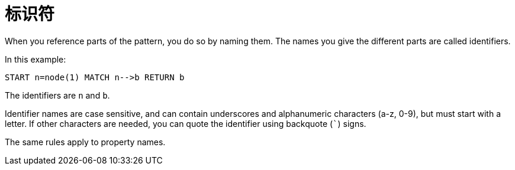 [[cypher-identifiers]]
标识符
===

When you reference parts of the pattern, you do so by naming them.
The names you give the different parts are called identifiers.

In this example:

[source,cypher]
----
START n=node(1) MATCH n-->b RETURN b
----

The identifiers are +n+ and +b+.

Identifier names are case sensitive, and can contain underscores and alphanumeric characters (a-z, 0-9), but must
start with a letter. If other characters are needed, you can quote the identifier using backquote (+`+) signs.

The same rules apply to property names.

